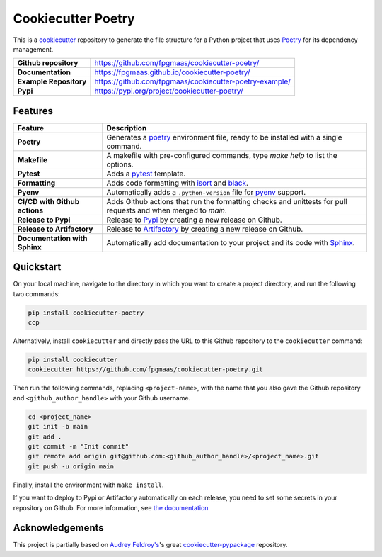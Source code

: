 ====================
Cookiecutter Poetry
====================

.. image:: https://img.shields.io/github/v/release/fpgmaas/cookiecutter-poetry
	:target: https://pypi.org/project/cookiecutter-poetry/
	:alt: Release

.. image:: https://img.shields.io/github/workflow/status/fpgmaas/cookiecutter-poetry/merge-to-main
	:target: https://img.shields.io/github/workflow/status/fpgmaas/cookiecutter-poetry/merge-to-main
	:alt: Build status

.. image:: https://img.shields.io/pypi/pyversions/cookiecutter-poetry
    :target: https://pypi.org/project/cookiecutter-poetry/
    :alt: Supported Python versions

.. image:: https://img.shields.io/badge/docs-gh--pages-blue
    :target: https://fpgmaas.github.io/cookiecutter-poetry/
    :alt: Docs

.. image:: https://img.shields.io/github/commit-activity/m/fpgmaas/cookiecutter-poetry
    :target: https://img.shields.io/github/commit-activity/m/fpgmaas/cookiecutter-poetry
    :alt: Commit activity

.. image:: https://img.shields.io/github/license/fpgmaas/cookiecutter-poetry
	:target: https://img.shields.io/github/license/fpgmaas/cookiecutter-poetry
	:alt: License

.. image:: https://img.shields.io/badge/code%20style-black-000000.svg
	:target: https://github.com/psf/black
	:alt: Code style with black

.. image:: https://img.shields.io/badge/%20imports-isort-%231674b1
	:target: https://pycqa.github.io/isort/
	:alt: Imports with isort


This is a `cookiecutter <https://github.com/cookiecutter/cookiecutter>`_ repository to generate the file structure for a Python project that uses `Poetry <https://python-poetry.org/>`_ for its dependency management.

+-------------------------------+--------------------------------------------------------------------------------------------------------------------------------------+
| **Github repository**         | `https://github.com/fpgmaas/cookiecutter-poetry/ <https://github.com/fpgmaas/cookiecutter-poetry/>`_                                 |
+-------------------------------+--------------------------------------------------------------------------------------------------------------------------------------+
| **Documentation**             | `https://fpgmaas.github.io/cookiecutter-poetry/ <https://fpgmaas.github.io/cookiecutter-poetry/>`_                                   |
+-------------------------------+--------------------------------------------------------------------------------------------------------------------------------------+
| **Example Repository**        | `https://github.com/fpgmaas/cookiecutter-poetry-example/ <https://github.com/fpgmaas/cookiecutter-poetry-example/>`_                 |
+-------------------------------+--------------------------------------------------------------------------------------------------------------------------------------+
| **Pypi**                      | `https://pypi.org/project/cookiecutter-poetry/ <https://pypi.org/project/cookiecutter-poetry//>`_                                    |
+-------------------------------+--------------------------------------------------------------------------------------------------------------------------------------+


Features
--------

+----------------------------------------------+------------------------------------------------------------------------------------------------------------------------------------------------------------+
| Feature                                      | Description                                                                                                                                                |
+==============================================+============================================================================================================================================================+
| **Poetry**                                   | Generates a `poetry <https://python-poetry.org/>`_ environment file, ready to be installed with a single command.                                          |
+----------------------------------------------+------------------------------------------------------------------------------------------------------------------------------------------------------------+
| **Makefile**                                 | A makefile with pre-configured commands, type `make help` to list the options.                                                                             |
+----------------------------------------------+------------------------------------------------------------------------------------------------------------------------------------------------------------+
| **Pytest**                                   | Adds a `pytest <https://docs.pytest.org/en/7.1.x/>`_ template.                                                                                             |
+----------------------------------------------+------------------------------------------------------------------------------------------------------------------------------------------------------------+
| **Formatting**                               | Adds code formatting with `isort <https://github.com/PyCQA/isort>`_ and `black <https://pypi.org/project/black/>`_.                                        |
+----------------------------------------------+------------------------------------------------------------------------------------------------------------------------------------------------------------+
| **Pyenv**                                    | Automatically adds a ``.python-version`` file for `pyenv <https://github.com/pyenv/pyenv>`_ support.                                                       |
+----------------------------------------------+------------------------------------------------------------------------------------------------------------------------------------------------------------+
| **CI/CD with Github actions**                | Adds Github actions that run the formatting checks and unittests for pull requests and when merged to `main`.                                              |
+----------------------------------------------+------------------------------------------------------------------------------------------------------------------------------------------------------------+
| **Release to Pypi**                          | Release to `Pypi <https://pypi.org>`_ by creating a new release on Github.                                                                                 |
+----------------------------------------------+------------------------------------------------------------------------------------------------------------------------------------------------------------+
| **Release to Artifactory**                   | Release to `Artifactory <https://jfrog.com/artifactory>`_ by creating a new release on Github.                                                             |
+----------------------------------------------+------------------------------------------------------------------------------------------------------------------------------------------------------------+
| **Documentation with Sphinx**                | Automatically add documentation to your project and its code with `Sphinx <https://www.sphinx-doc.org/>`_.                                                 |
+----------------------------------------------+------------------------------------------------------------------------------------------------------------------------------------------------------------+

Quickstart
------------

On your local machine, navigate to the directory in which you want to create a project directory, and run the following two commands:

.. code-block:: bash

    pip install cookiecutter-poetry 
    ccp

Alternatively, install ``cookiecutter`` and directly pass the URL to this Github repository to the ``cookiecutter`` command:

.. code-block:: bash

    pip install cookiecutter
    cookiecutter https://github.com/fpgmaas/cookiecutter-poetry.git

Then run the following commands, replacing ``<project-name>``, with the name that you also gave the Github repository and ``<github_author_handle>`` with your Github username.

.. code-block:: bash
    
    cd <project_name>
    git init -b main
    git add .
    git commit -m "Init commit"
    git remote add origin git@github.com:<github_author_handle>/<project_name>.git
    git push -u origin main


Finally, install the environment with ``make install``. 

If you want to deploy to Pypi or Artifactory automatically on each release, you need to set
some secrets in your repository on Github. For more information, see `the documentation <https://fpgmaas.github.io/cookiecutter-poetry/features/releasing.html>`_


Acknowledgements
-----------------

This project is partially based on 
`Audrey Feldroy's <https://github.com/audreyfeldroy>`_'s great `cookiecutter-pypackage <https://github.com/audreyfeldroy/cookiecutter-pypackage>`_ repository.



